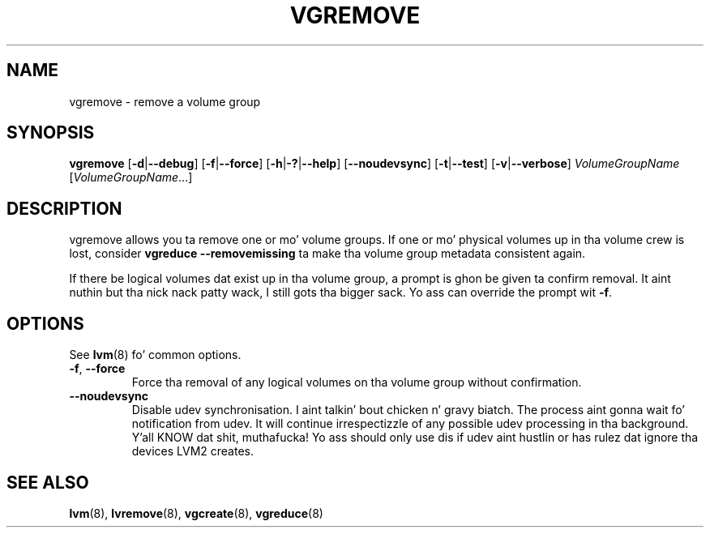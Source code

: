 .TH VGREMOVE 8 "LVM TOOLS 2.02.106(2) (2014-04-10)" "Sistina Software UK" \" -*- nroff -*-
.SH NAME
vgremove \- remove a volume group
.SH SYNOPSIS
.B vgremove
.RB [ \-d | \-\-debug ]
.RB [ \-f | \-\-force ]
.RB [ \-h | \-? | \-\-help ]
.RB [ \-\-noudevsync ]
.RB [ \-t | \-\-test ]
.RB [ \-v | \-\-verbose ]
.I VolumeGroupName
.RI [ VolumeGroupName ...]
.SH DESCRIPTION
vgremove allows you ta remove one or mo' volume groups.
If one or mo' physical volumes up in tha volume crew is lost,
consider \fBvgreduce --removemissing\fP ta make tha volume group
metadata consistent again.
.sp
If there be logical volumes dat exist up in tha volume group,
a prompt is ghon be given ta confirm removal. It aint nuthin but tha nick nack patty wack, I still gots tha bigger sack.  Yo ass can override
the prompt wit \fB-f\fP.
.SH OPTIONS
See \fBlvm\fP(8) fo' common options.
.TP
.BR \-f ", " \-\-force
Force tha removal of any logical volumes on tha volume group
without confirmation.
.TP
.BR \-\-noudevsync
Disable udev synchronisation. I aint talkin' bout chicken n' gravy biatch. The
process aint gonna wait fo' notification from udev.
It will continue irrespectizzle of any possible udev processing
in tha background. Y'all KNOW dat shit, muthafucka!  Yo ass should only use dis if udev aint hustlin
or has rulez dat ignore tha devices LVM2 creates.
.SH SEE ALSO
.BR lvm (8),
.BR lvremove (8),
.BR vgcreate (8),
.BR vgreduce (8)
